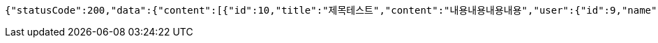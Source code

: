 [source,options="nowrap"]
----
{"statusCode":200,"data":{"content":[{"id":10,"title":"제목테스트","content":"내용내용내용내용","user":{"id":9,"name":"YongHoon","age":26,"hobby":"tennis","createdAt":"2022-05-22T03:43:06.235986","updatedAt":"2022-05-22T03:43:06.235986","createdBy":null},"createdAt":"2022-05-22T03:43:06.247993","updatedAt":"2022-05-22T03:43:06.247993","createdBy":null}],"pageable":{"sort":{"empty":true,"sorted":false,"unsorted":true},"offset":0,"pageNumber":0,"pageSize":10,"unpaged":false,"paged":true},"last":true,"totalElements":1,"totalPages":1,"size":10,"number":0,"sort":{"empty":true,"sorted":false,"unsorted":true},"first":true,"numberOfElements":1,"empty":false},"serverDatetime":"2022-05-22 03:43:06"}
----